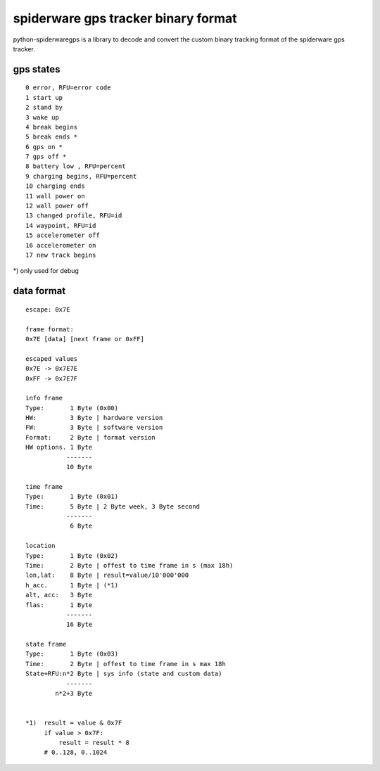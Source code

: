 ####################################
spiderware gps tracker binary format
####################################

python-spiderwaregps is a library to decode and convert the custom binary tracking format of the spiderware gps tracker.

gps states
==========

::

    0 error, RFU=error code
    1 start up
    2 stand by
    3 wake up 
    4 break begins
    5 break ends *
    6 gps on *
    7 gps off *
    8 battery low , RFU=percent
    9 charging begins, RFU=percent
    10 charging ends
    11 wall power on
    12 wall power off
    13 changed profile, RFU=id
    14 waypoint, RFU=id
    15 accelerometer off
    16 accelerometer on
    17 new track begins

*) only used for debug

data format
===========


::

    escape: 0x7E 
    
    frame format:
    0x7E [data] [next frame or 0xFF]
    
    escaped values
    0x7E -> 0x7E7E
    0xFF -> 0x7E7F
    
    info frame
    Type:       1 Byte (0x00)
    HW:         3 Byte | hardware version
    FW:         3 Byte | software version
    Format:     2 Byte | format version
    HW options. 1 Byte
               -------
               10 Byte
    
    time frame
    Type:       1 Byte (0x01)
    Time:       5 Byte | 2 Byte week, 3 Byte second
               -------
                6 Byte
    
    location
    Type:       1 Byte (0x02)
    Time:       2 Byte | offest to time frame in s (max 18h)
    lon,lat:    8 Byte | result=value/10'000'000
    h_acc.      1 Byte | (*1)
    alt, acc:   3 Byte
    flas:       1 Byte
               -------
               16 Byte
    
    state frame
    Type:       1 Byte (0x03)
    Time:       2 Byte | offest to time frame in s max 18h
    State+RFU:n*2 Byte | sys info (state and custom data)
               -------
            n*2+3 Byte
    
    
    *1)  result = value & 0x7F
         if value > 0x7F:
             result = result * 8
         # 0..128, 0..1024 